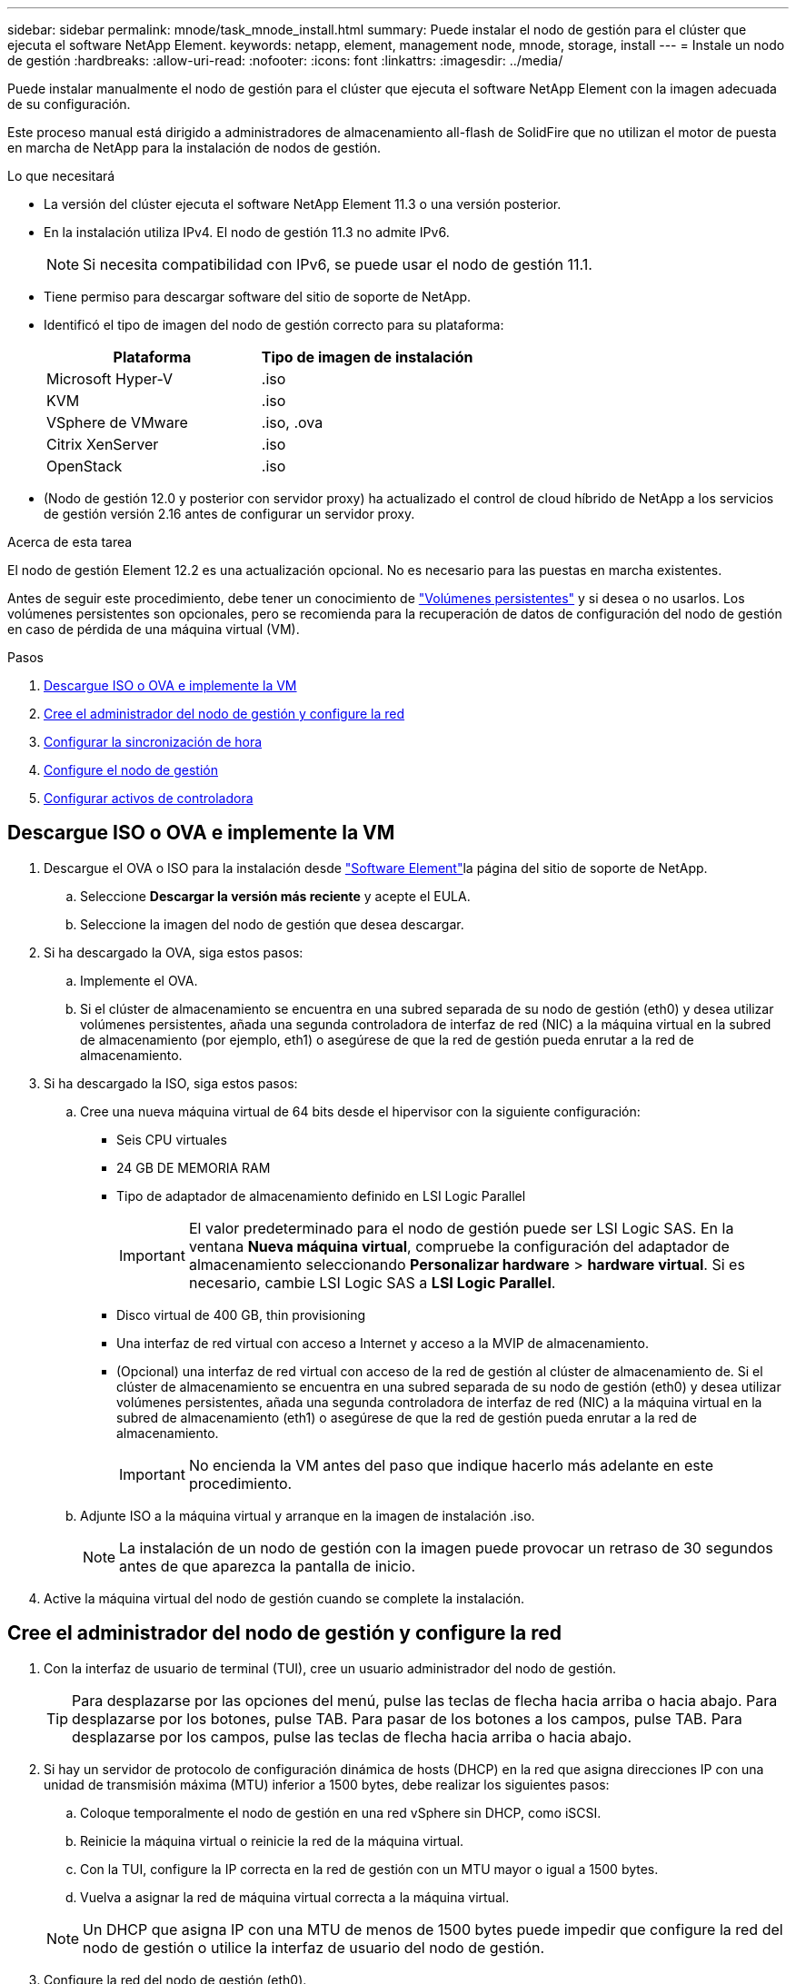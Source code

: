 ---
sidebar: sidebar 
permalink: mnode/task_mnode_install.html 
summary: Puede instalar el nodo de gestión para el clúster que ejecuta el software NetApp Element. 
keywords: netapp, element, management node, mnode, storage, install 
---
= Instale un nodo de gestión
:hardbreaks:
:allow-uri-read: 
:nofooter: 
:icons: font
:linkattrs: 
:imagesdir: ../media/


[role="lead"]
Puede instalar manualmente el nodo de gestión para el clúster que ejecuta el software NetApp Element con la imagen adecuada de su configuración.

Este proceso manual está dirigido a administradores de almacenamiento all-flash de SolidFire que no utilizan el motor de puesta en marcha de NetApp para la instalación de nodos de gestión.

.Lo que necesitará
* La versión del clúster ejecuta el software NetApp Element 11.3 o una versión posterior.
* En la instalación utiliza IPv4. El nodo de gestión 11.3 no admite IPv6.
+

NOTE: Si necesita compatibilidad con IPv6, se puede usar el nodo de gestión 11.1.

* Tiene permiso para descargar software del sitio de soporte de NetApp.
* Identificó el tipo de imagen del nodo de gestión correcto para su plataforma:
+
[cols="30,30"]
|===
| Plataforma | Tipo de imagen de instalación 


| Microsoft Hyper-V | .iso 


| KVM | .iso 


| VSphere de VMware | .iso, .ova 


| Citrix XenServer | .iso 


| OpenStack | .iso 
|===
* (Nodo de gestión 12.0 y posterior con servidor proxy) ha actualizado el control de cloud híbrido de NetApp a los servicios de gestión versión 2.16 antes de configurar un servidor proxy.


.Acerca de esta tarea
El nodo de gestión Element 12.2 es una actualización opcional. No es necesario para las puestas en marcha existentes.

Antes de seguir este procedimiento, debe tener un conocimiento de link:../concepts/concept_solidfire_concepts_volumes.html#persistent-volumes["Volúmenes persistentes"] y si desea o no usarlos. Los volúmenes persistentes son opcionales, pero se recomienda para la recuperación de datos de configuración del nodo de gestión en caso de pérdida de una máquina virtual (VM).

.Pasos
. <<Descargue ISO o OVA e implemente la VM>>
. <<create_mnode_admin,Cree el administrador del nodo de gestión y configure la red>>
. <<Configurar la sincronización de hora>>
. <<Configure el nodo de gestión>>
. <<Configurar activos de controladora>>




== Descargue ISO o OVA e implemente la VM

. Descargue el OVA o ISO para la instalación desde link:https://mysupport.netapp.com/site/products/all/details/element-software/downloads-tab["Software Element"^]la página del sitio de soporte de NetApp.
+
.. Seleccione *Descargar la versión más reciente* y acepte el EULA.
.. Seleccione la imagen del nodo de gestión que desea descargar.


. Si ha descargado la OVA, siga estos pasos:
+
.. Implemente el OVA.
.. Si el clúster de almacenamiento se encuentra en una subred separada de su nodo de gestión (eth0) y desea utilizar volúmenes persistentes, añada una segunda controladora de interfaz de red (NIC) a la máquina virtual en la subred de almacenamiento (por ejemplo, eth1) o asegúrese de que la red de gestión pueda enrutar a la red de almacenamiento.


. Si ha descargado la ISO, siga estos pasos:
+
.. Cree una nueva máquina virtual de 64 bits desde el hipervisor con la siguiente configuración:
+
*** Seis CPU virtuales
*** 24 GB DE MEMORIA RAM
*** Tipo de adaptador de almacenamiento definido en LSI Logic Parallel
+

IMPORTANT: El valor predeterminado para el nodo de gestión puede ser LSI Logic SAS. En la ventana *Nueva máquina virtual*, compruebe la configuración del adaptador de almacenamiento seleccionando *Personalizar hardware* > *hardware virtual*. Si es necesario, cambie LSI Logic SAS a *LSI Logic Parallel*.

*** Disco virtual de 400 GB, thin provisioning
*** Una interfaz de red virtual con acceso a Internet y acceso a la MVIP de almacenamiento.
*** (Opcional) una interfaz de red virtual con acceso de la red de gestión al clúster de almacenamiento de. Si el clúster de almacenamiento se encuentra en una subred separada de su nodo de gestión (eth0) y desea utilizar volúmenes persistentes, añada una segunda controladora de interfaz de red (NIC) a la máquina virtual en la subred de almacenamiento (eth1) o asegúrese de que la red de gestión pueda enrutar a la red de almacenamiento.
+

IMPORTANT: No encienda la VM antes del paso que indique hacerlo más adelante en este procedimiento.



.. Adjunte ISO a la máquina virtual y arranque en la imagen de instalación .iso.
+

NOTE: La instalación de un nodo de gestión con la imagen puede provocar un retraso de 30 segundos antes de que aparezca la pantalla de inicio.



. Active la máquina virtual del nodo de gestión cuando se complete la instalación.




== Cree el administrador del nodo de gestión y configure la red

. Con la interfaz de usuario de terminal (TUI), cree un usuario administrador del nodo de gestión.
+

TIP: Para desplazarse por las opciones del menú, pulse las teclas de flecha hacia arriba o hacia abajo. Para desplazarse por los botones, pulse TAB. Para pasar de los botones a los campos, pulse TAB. Para desplazarse por los campos, pulse las teclas de flecha hacia arriba o hacia abajo.

. Si hay un servidor de protocolo de configuración dinámica de hosts (DHCP) en la red que asigna direcciones IP con una unidad de transmisión máxima (MTU) inferior a 1500 bytes, debe realizar los siguientes pasos:
+
.. Coloque temporalmente el nodo de gestión en una red vSphere sin DHCP, como iSCSI.
.. Reinicie la máquina virtual o reinicie la red de la máquina virtual.
.. Con la TUI, configure la IP correcta en la red de gestión con un MTU mayor o igual a 1500 bytes.
.. Vuelva a asignar la red de máquina virtual correcta a la máquina virtual.


+

NOTE: Un DHCP que asigna IP con una MTU de menos de 1500 bytes puede impedir que configure la red del nodo de gestión o utilice la interfaz de usuario del nodo de gestión.

. Configure la red del nodo de gestión (eth0).
+

NOTE: Si necesita una NIC adicional para aislar el tráfico de almacenamiento, consulte las instrucciones sobre la configuración de otra NIC: link:task_mnode_install_add_storage_NIC.html["Configurar una controladora de interfaz de red (NIC) de almacenamiento"].





== Configurar la sincronización de hora

. Asegúrese de que la hora se haya sincronizado entre el nodo de gestión y el clúster de almacenamiento mediante NTP:



NOTE: A partir del elemento 12.3.1, los subpasos (a) a (e) se realizan automáticamente. Para el nodo de gestión 12,3.1, continúe <<substep_f_install_config_time_sync,subpaso (f)>>a completar la configuración de sincronización de hora.

. Inicie sesión en el nodo de gestión mediante SSH o la consola proporcionada por su hipervisor.
. Detener NTPD:
+
[listing]
----
sudo service ntpd stop
----
. Editar el archivo de configuración NTP `/etc/ntp.conf` :
+
.. Comente los servidores predeterminados (`server 0.gentoo.pool.ntp.org`) agregando un `#` delante de cada uno.
.. Agregue una nueva línea para cada servidor de tiempo predeterminado que desee agregar. Los servidores de tiempo predeterminados deben ser los mismos servidores NTP utilizados en el clúster de almacenamiento que utilizará en un link:task_mnode_install.html#set-up-the-management-node["paso posterior"].
+
[listing]
----
vi /etc/ntp.conf

#server 0.gentoo.pool.ntp.org
#server 1.gentoo.pool.ntp.org
#server 2.gentoo.pool.ntp.org
#server 3.gentoo.pool.ntp.org
server <insert the hostname or IP address of the default time server>
----
.. Guarde el archivo de configuración cuando finalice.


. Fuerce una sincronización NTP con el servidor que se acaba de añadir.
+
[listing]
----
sudo ntpd -gq
----
. Reinicie NTPD.
+
[listing]
----
sudo service ntpd start
----
. [[substep_f_install_config_Time_SYNC]]Deshabilitar la sincronización de hora con el host a través del hipervisor (el siguiente es un ejemplo de VMware):
+

NOTE: Si implementa el mNode en un entorno de hipervisor distinto a VMware, por ejemplo, desde la imagen .iso en un entorno de OpenStack, consulte la documentación del hipervisor para obtener los comandos equivalentes.

+
.. Desactivar la sincronización periódica:
+
[listing]
----
vmware-toolbox-cmd timesync disable
----
.. Mostrar y confirmar el estado actual del servicio:
+
[listing]
----
vmware-toolbox-cmd timesync status
----
.. En vSphere, compruebe que la `Synchronize guest time with host` casilla esté desactivada en las opciones de la máquina virtual.
+

NOTE: No habilite esta opción si realiza cambios futuros en la máquina virtual.






NOTE: No edite el NTP después de completar la configuración de sincronización de tiempo porque afecta al NTP cuando ejecuta el link:task_mnode_install.html#set-up-the-management-node["comando setup"] en el nodo de gestión.



== Configure el nodo de gestión

. Configure y ejecute el comando de configuración del nodo de gestión:
+

NOTE: Se le pedirá que introduzca contraseñas en un mensaje seguro. Si su clúster de está situado detrás de un servidor proxy, debe configurar el proxy de manera que pueda llegar a una red pública.

+
[listing]
----
sudo /sf/packages/mnode/setup-mnode --mnode_admin_user [username] --storage_mvip [mvip] --storage_username [username] --telemetry_active [true]
----
+
.. Sustituya el valor entre corchetes [ ] (incluidos los corchetes) para cada uno de los siguientes parámetros necesarios:
+

NOTE: La forma abreviada del nombre del comando está entre paréntesis ( ) y se puede sustituir por el nombre completo.

+
*** *--mnode_admin_user (-mu) [username]*: El nombre de usuario de la cuenta de administrador del nodo de gestión. Probablemente este sea el nombre de usuario de la cuenta de usuario que utilizó para iniciar sesión en el nodo de gestión.
*** *--Storage_mvip (-sm) [dirección MVIP]*: La dirección IP virtual de gestión (MVIP) del clúster de almacenamiento que ejecuta el software Element. Configure el nodo de gestión con el mismo clúster de almacenamiento que se utilizó durante link:task_mnode_install.html#configure-time-sync["Configuración de servidores NTP"].
*** *--storage_username (-su) [username]*: El nombre de usuario del administrador del clúster de almacenamiento para el clúster especificado por el `--storage_mvip` parámetro.
*** *--Telemetry_active (-t) [true]*: Conserve el valor true que permite la recopilación de datos para análisis por Active IQ.


.. (Opcional): Añada los parámetros de extremo de Active IQ al comando:
+
*** *--remote_host (-rh) [AIQ_endpoint]*: El punto final donde se envían los datos de telemetría Active IQ para ser procesados. Si no se incluye el parámetro, se utiliza el extremo predeterminado.


.. (Recomendado): Añada los siguientes parámetros de volumen persistente. No modifique ni elimine la cuenta y los volúmenes creados para la funcionalidad de volúmenes persistentes o se producirá una pérdida en la funcionalidad de gestión.
+
*** *--use_persistent_Volumes (-pv) [true/false, default: False]*: Enable o disable volúmenes persistentes. Introduzca el valor en true para habilitar la funcionalidad de volúmenes persistentes.
*** *--PERSISTENT_VOLUMES_ACCOUNT (-pva) [ACCOUNT_NAME]*: Si `--use_persistent_volumes` se establece en TRUE, use este parámetro e introduzca el nombre de la cuenta de almacenamiento que se utilizará para volúmenes persistentes.
+

NOTE: Utilice un nombre de cuenta único para volúmenes persistentes que sean diferentes del nombre de cuenta existente en el clúster. Es de vital importancia mantener la cuenta de los volúmenes persistentes separados del resto del entorno.

*** *--persistent_Volumes_mvip (-pvm) [mvip]*: Introduzca la dirección IP virtual de gestión (MVIP) del clúster de almacenamiento que ejecuta el software Element que se usará con volúmenes persistentes. Esto solo es necesario si el nodo de gestión gestiona varios clústeres de almacenamiento. Si no se gestionan varios clústeres, se utiliza la dirección MVIP del clúster predeterminada.


.. Configure un servidor proxy:
+
*** *--use_proxy (-up) [true/false, default: False]*: Activa o desactiva el uso del proxy. Este parámetro es necesario para configurar un servidor proxy.
*** *--proxy_hostname_or_ip (-pi) [host]*: El nombre de host del proxy o IP. Esto es necesario si desea utilizar un proxy. Si especifica esto, se le pedirá que introduzca `--proxy_port`.
*** *--proxy_username (-pu) [nombre de usuario]*: El nombre de usuario del proxy. Este parámetro es opcional.
*** *--proxy_password (-pp) [password]*: La contraseña del proxy. Este parámetro es opcional.
*** *--proxy_Port (-pq) [puerto, por defecto: 0]*: El puerto proxy. Si especifica esto, se le pedirá que introduzca el nombre de host de proxy o IP (`--proxy_hostname_or_ip`).
*** *--proxy_ssh_Port (-ps) [puerto, por defecto: 443]*: El puerto proxy SSH. De forma predeterminada, se establece el puerto 443.


.. (Opcional) Use Parameter help si necesita información adicional acerca de cada parámetro:
+
*** *--help (-h)*: Devuelve información acerca de cada parámetro. Los parámetros se definen como obligatorios u opcionales según la puesta en marcha inicial. Los requisitos de los parámetros de actualización y nueva puesta en marcha pueden variar.


.. Ejecute `setup-mnode` el comando.






== Configurar activos de controladora

. Busque el ID de instalación:
+
.. Desde un explorador, inicie sesión en la API DE REST del nodo de gestión:
.. Vaya a la MVIP de almacenamiento e inicie sesión. Esta acción hace que el certificado se acepte para el siguiente paso.
.. Abra la interfaz de usuario de la API DE REST del servicio de inventario en el nodo de gestión:
+
[listing]
----
https://<ManagementNodeIP>/inventory/1/
----
.. Seleccione *autorizar* y complete lo siguiente:
+
... Introduzca el nombre de usuario y la contraseña del clúster.
... Introduzca el ID de cliente como `mnode-client`.
... Seleccione *autorizar* para iniciar una sesión.


.. En la interfaz de usuario DE LA API DE REST, seleccione *GET ​/Installations*.
.. Seleccione *probar*.
.. Seleccione *Ejecutar*.
.. Desde el cuerpo de respuesta del código 200, copie y guarde el `id` para la instalación para su uso en un paso posterior.
+
Su instalación tiene una configuración de activos base que se creó durante la instalación o la actualización.



. Añada un activo de controladora de vCenter para el control del cloud híbrido de NetApp a los activos conocidos del nodo de gestión:
+
.. Acceda a la interfaz de usuario de API de servicio mnode en el nodo de gestión introduciendo la dirección IP del nodo de gestión seguida `/mnode` de :
+
[listing]
----
https://<ManagementNodeIP>/mnode
----
.. Seleccione *autorizar* o cualquier icono de bloqueo y complete lo siguiente:
+
... Introduzca el nombre de usuario y la contraseña del clúster.
... Introduzca el ID de cliente como `mnode-client`.
... Seleccione *autorizar* para iniciar una sesión.
... Cierre la ventana.


.. Seleccione *POST /assets/{Asset_id}/controllers* para agregar un subactivo de controlador.
+

NOTE: Debe crear un nuevo rol HCC de NetApp en vCenter para añadir un subsistema de controladora. Este nuevo rol de HCC de NetApp limitará la visión de los servicios de los nodos de gestión a activos de NetApp. Consulte link:task_mnode_create_netapp_hcc_role_vcenter.html["Cree una función HCC de NetApp en vCenter"].

.. Seleccione *probar*.
.. Introduzca el ID de activo base principal que copió en el portapapeles en el campo *Asset_id*.
.. Introduzca los valores de carga útil requeridos con el tipo `vCenter` y las credenciales de vCenter.
.. Seleccione *Ejecutar*.




[discrete]
== Obtenga más información

* link:../concepts/concept_solidfire_concepts_volumes.html#persistent-volumes["Volúmenes persistentes"]
* link:task_mnode_add_assets.html["Añada un activo de controladora al nodo de gestión"]
* link:task_mnode_install_add_storage_NIC.html["Configurar un NIC de almacenamiento"]
* https://docs.netapp.com/us-en/vcp/index.html["Plugin de NetApp Element para vCenter Server"^]
* https://docs.netapp.com/us-en/element-software/index.html["Documentación de SolidFire y el software Element"]

